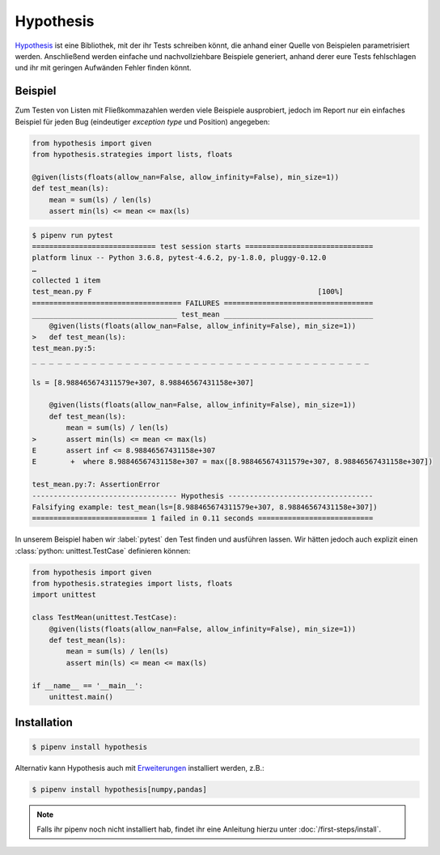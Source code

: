 Hypothesis
==========

`Hypothesis <https://hypothesis.readthedocs.io/>`_ ist eine Bibliothek, mit der
ihr Tests schreiben könnt, die anhand einer Quelle von Beispielen
parametrisiert werden. Anschließend werden einfache und nachvollziehbare
Beispiele generiert, anhand derer eure Tests fehlschlagen und ihr mit geringen
Aufwänden Fehler finden könnt.

Beispiel
--------

Zum Testen von Listen mit Fließkommazahlen werden viele Beispiele ausprobiert,
jedoch im Report nur ein einfaches Beispiel für jeden Bug (eindeutiger
*exception type* und Position) angegeben:

.. code-block:: python

    from hypothesis import given
    from hypothesis.strategies import lists, floats

    @given(lists(floats(allow_nan=False, allow_infinity=False), min_size=1))
    def test_mean(ls):
        mean = sum(ls) / len(ls)
        assert min(ls) <= mean <= max(ls)

.. code-block:: console

    $ pipenv run pytest
    ============================= test session starts ==============================
    platform linux -- Python 3.6.8, pytest-4.6.2, py-1.8.0, pluggy-0.12.0
    …
    collected 1 item                                                               
    test_mean.py F                                                     [100%]
    =================================== FAILURES ===================================
    __________________________________ test_mean ___________________________________
        @given(lists(floats(allow_nan=False, allow_infinity=False), min_size=1))
    >   def test_mean(ls):
    test_mean.py:5: 
    _ _ _ _ _ _ _ _ _ _ _ _ _ _ _ _ _ _ _ _ _ _ _ _ _ _ _ _ _ _ _ _ _ _ _ _ _ _ _ _ 

    ls = [8.988465674311579e+307, 8.98846567431158e+307]

        @given(lists(floats(allow_nan=False, allow_infinity=False), min_size=1))
        def test_mean(ls):
            mean = sum(ls) / len(ls)
    >       assert min(ls) <= mean <= max(ls)
    E       assert inf <= 8.98846567431158e+307
    E        +  where 8.98846567431158e+307 = max([8.988465674311579e+307, 8.98846567431158e+307])

    test_mean.py:7: AssertionError
    ---------------------------------- Hypothesis ----------------------------------
    Falsifying example: test_mean(ls=[8.988465674311579e+307, 8.98846567431158e+307])
    =========================== 1 failed in 0.11 seconds ===========================

In unserem Beispiel haben wir :label:`pytest` den Test finden und ausführen
lassen. Wir hätten jedoch auch explizit einen :class:`python: unittest.TestCase`
definieren können:

.. code-block:: python

    from hypothesis import given
    from hypothesis.strategies import lists, floats
    import unittest

    class TestMean(unittest.TestCase):
        @given(lists(floats(allow_nan=False, allow_infinity=False), min_size=1))
        def test_mean(ls):
            mean = sum(ls) / len(ls)
            assert min(ls) <= mean <= max(ls)

    if __name__ == '__main__':
        unittest.main()

Installation
------------

.. code-block:: console

    $ pipenv install hypothesis

Alternativ kann Hypothesis auch mit `Erweiterungen
<https://hypothesis.readthedocs.io/en/latest/extras.html>`_ installiert werden,
z.B.:

.. code-block:: console

    $ pipenv install hypothesis[numpy,pandas]

.. note::
   Falls ihr pipenv noch nicht installiert hab, findet ihr eine Anleitung hierzu
   unter :doc:`/first-steps/install`.

.. seealso::
   `Hypothesis for the Scientific Stack
   <https://hypothesis.readthedocs.io/en/latest/numpy.html>`_

